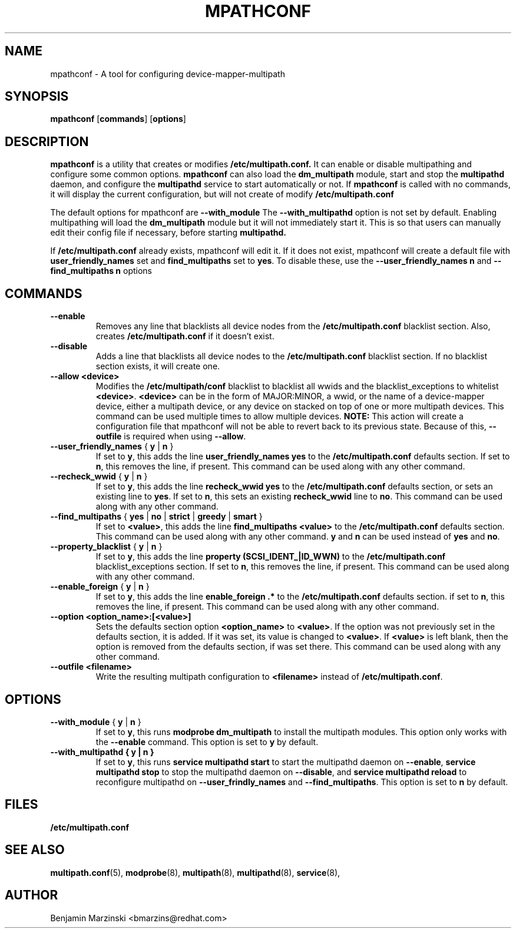 .TH MPATHCONF 8 "June 2010" "" "Linux Administrator's Manual"
.SH NAME
mpathconf - A tool for configuring device-mapper-multipath
.SH SYNOPSIS
.B mpathconf
.RB [\| commands \|]
.RB [\| options \|]
.SH DESCRIPTION
.B mpathconf
is a utility that creates or modifies
.B /etc/multipath.conf.
It can enable or disable multipathing and configure some common options.
.B mpathconf
can also load the
.B dm_multipath
module, start and stop the
.B multipathd
daemon, and configure the
.B multipathd
service to start automatically or not. If
.B mpathconf
is called with no commands, it will display the current configuration, but
will not create of modify
.B /etc/multipath.conf

The default options for mpathconf are
.B --with_module
The
.B --with_multipathd
option is not set by default.  Enabling multipathing will load the
.B dm_multipath
module but it will not immediately start it. This is so
that users can manually edit their config file if necessary, before starting
.B multipathd.

If
.B /etc/multipath.conf
already exists, mpathconf will edit it. If it does not exist, mpathconf will
create a default file with
.B user_friendly_names
set and
.B find_multipaths
set to \fByes\fP. To disable these, use the
.B --user_friendly_names n
and
.B --find_multipaths n
options
.SH COMMANDS
.TP
.B --enable
Removes any line that blacklists all device nodes from the
.B /etc/multipath.conf
blacklist section. Also, creates
.B /etc/multipath.conf
if it doesn't exist.
.TP
.B --disable
Adds a line that blacklists all device nodes to the
.B /etc/multipath.conf
blacklist section. If no blacklist section exists, it will create one.
.TP
.B --allow \fB<device>\fP
Modifies the \fB/etc/multipath/conf\fP blacklist to blacklist all
wwids and the blacklist_exceptions to whitelist \fB<device>\fP. \fB<device>\fP
can be in the form of MAJOR:MINOR, a wwid, or the name of a device-mapper
device, either a multipath device, or any device on stacked on top of one or
more multipath devices. This command can be used multiple times to allow
multiple devices.  \fBNOTE:\fP This action will create a configuration file that
mpathconf will not be able to revert back to its previous state. Because
of this, \fB--outfile\fP is required when using \fB--allow\fP.
.TP
.B --user_friendly_names \fP { \fBy\fP | \fBn\fP }
If set to \fBy\fP, this adds the line
.B user_friendly_names yes
to the
.B /etc/multipath.conf
defaults section. If set to \fBn\fP, this removes the line, if present. This
command can be used along with any other command.
.TP
.B --recheck_wwid \fP { \fBy\fP | \fBn\fP }
If set to \fBy\fP, this adds the line
.B recheck_wwid yes
to the
.B /etc/multipath.conf
defaults section, or sets an existing line to \fByes\fP. If set to \fBn\fP, this
sets an existing \fBrecheck_wwid\fP line to \fBno\fP. This command can be used
along with any other command.
.TP
.B --find_multipaths\fP { \fByes\fP | \fBno\fP | \fBstrict\fP | \fBgreedy\fP | \fBsmart\fP }
If set to \fB<value>\fP, this adds the line
.B find_multipaths <value>
to the
.B /etc/multipath.conf
defaults section. This command can be used along with any other command.
\fBy\fP and \fBn\fP can be used instead of \fByes\fP and \fBno\fP.
.TP
.B --property_blacklist \fP { \fBy\fP | \fBn\fP }
If set to \fBy\fP, this adds the line
.B property "(SCSI_IDENT_|ID_WWN)"
to the
.B /etc/multipath.conf
blacklist_exceptions section. If set to \fBn\fP, this removes the line, if
present. This command can be used along with any other command.
.TP
.B --enable_foreign\fP { \fBy\fP | \fBn\fP }
If set to \fBy\fP, this adds the line
.B enable_foreign ".*"
to the
.B /etc/multipath.conf
defaults section. if set to \fBn\fP, this removes the line, if present. This
command can be used along with any other command.
.TP
.B --option \fB<option_name>:[<value>]\fP
Sets the defaults section option \fB<option_name>\fP to \fB<value>\fP. If the
option was not previously set in the defaults section, it is added. If it was
set, its value is changed to \fB<value>\fP. If \fB<value>\fP is left blank,
then the option is removed from the defaults section, if was set there. This
command can be used along with any other command.
.TP
.B --outfile \fB<filename>\fP
Write the resulting multipath configuration to \fB<filename>\fP instead of
\fB/etc/multipath.conf\fP.
.SH OPTIONS
.TP
.B --with_module\fP { \fBy\fP | \fBn\fP }
If set to \fBy\fP, this runs
.B modprobe dm_multipath
to install the multipath modules. This option only works with the
.B --enable
command. This option is set to \fBy\fP by default.
.TP
.B --with_multipathd { \fBy\fP | \fBn\fP }
If set to \fBy\fP, this runs
.B service multipathd start
to start the multipathd daemon on \fB--enable\fP,
.B service multipathd stop
to stop the multipathd daemon on \fB--disable\fP, and
.B service multipathd reload
to reconfigure multipathd on \fB--user_frindly_names\fP and
\fB--find_multipaths\fP.
This option is set to \fBn\fP by default.
.SH FILES
.BR /etc/multipath.conf
.SH "SEE ALSO"
.BR multipath.conf (5),
.BR modprobe (8),
.BR multipath (8),
.BR multipathd (8),
.BR service (8),
.SH AUTHOR
Benjamin Marzinski <bmarzins@redhat.com>
